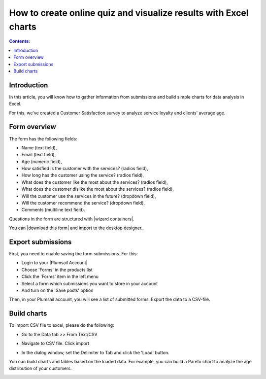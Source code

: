 .. title:: Create online quiz and visualize results with Excel charts

.. meta::
   :description: Build complex form for an online quiz to get information from submissions, and use it to build charts for data analysis in Excel

How to create online quiz and visualize results with Excel charts
=========================================================================

.. contents:: Contents:
 :local:
 :depth: 1

Introduction
--------------------------------------------------

In this article, you will know how to gather information from submissions and build simple charts for data analysis in Excel. 

For this, we've created a Customer Satisfaction survey to analyze service loyalty and clients' average age. 

Form overview 
--------------------------------------------------

|pic0|

.. |pic0| image:: ../images/how-to/build-excel-charts/build-excel-charts-00.png
   :alt: Form

The form has the following fields: 

- Name (text field), 

- Email (text field), 

- Age (numeric field), 

- How satisfied is the customer with the services? (radios field), 

- How long has the customer using the service? (radios field), 

- What does the customer like the most about the services? (radios field), 

- What does the customer dislike the most about the services? (radios field), 

- Will the customer use the services in the future? (dropdown field), 

- Will the customer recommend the service? (dropdown field), 

- Comments (multiline text field). 

Questions in the form are structured with |wizard containers|.  

You can |download this form| and import to the desktop designer.. 

Export submissions 
--------------------------------------------------

First, you need to enable saving the form submissions. For this: 

- Login to your |Plumsail Account| 

- Choose 'Forms' in the products list 

- Click the 'Forms' item in the left menu 

- Select a form which submissions you want to store in your account 

- And turn on the 'Save posts' option 

|pic1|

.. |pic1| image:: ../images/how-to/build-excel-charts/build-excel-charts-01.gif
   :alt: Export submissions

Then, in your Plumsail account, you will see a list of submitted forms. Export the data to a CSV-file. 

|pic2|

.. |pic2| image:: ../images/how-to/build-excel-charts/build-excel-charts-02.png
   :alt: Export button

Build charts 
--------------------------------------------------

To import CSV file to excel, please do the following:  

- Go to the Data tab >> From Text/CSV 

|pic3|

.. |pic3| image:: ../images/how-to/build-excel-charts/build-excel-charts-03.png
   :alt: From Text/CSV 

- Navigate to CSV file. Click import

|pic4|

.. |pic4| image:: ../images/how-to/build-excel-charts/build-excel-charts-04.png
   :alt: Import

- In the dialog window, set the Delimiter to Tab and click the 'Load' button. 

|pic5|

.. |pic5| image:: ../images/how-to/build-excel-charts/build-excel-charts-05.png
   :alt: Load

You can build charts and tables based on the loaded data. For example, you can build a Pareto chart to analyze the age distribution of your customers. 

|pic6|

.. |pic6| image:: ../images/how-to/build-excel-charts/build-excel-charts-06.png
   :alt: Load

.. |Plumsail Account|  raw:: html

   <a href="https://account.plumsail.com/" target="_blank">Plumsail Account</a>

.. |wizard containers|  raw:: html

   <a href="https://plumsail.com/docs/forms-web/designer/containers.html#wizard" target="_blank">wizard containers</a>

.. |download this form|  raw:: html

   <a href="..\_static\forms\service_quality_form.xfds" target="_blank" download>download this form</a>